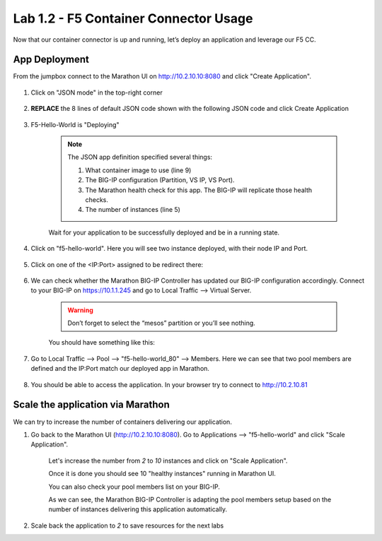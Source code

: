 Lab 1.2 - F5 Container Connector Usage
======================================

Now that our container connector is up and running, let’s deploy an application and leverage our F5 CC.

App Deployment
--------------

From the jumpbox connect to the Marathon UI on `http://10.2.10.10:8080 <http://10.2.10.10:8080>`_ and click "Create Application".

	.. image:: images/f5-container-connector-create-application-button.png
  		:align: center

#. Click on "JSON mode" in the top-right corner

	.. image:: images/f5-container-connector-json-mode.png
  		:align: center

#. **REPLACE** the 8 lines of default JSON code shown with the following JSON code and click Create Application

	.. literalinclude:: ../../../marathon/f5-hello-world-app.json
		:language: json
		:linenos:
		:emphasize-lines: 5,9,18,19,22

#. F5-Hello-World is "Deploying"

    .. note:: The JSON app definition specified several things:

        #. What container image to use (line 9)
        #. The BIG-IP configuration (Partition, VS IP, VS Port).
        #. The Marathon health check for this app. The BIG-IP will replicate those health checks.
        #. The number of instances (line 5)

    Wait for your application to be successfully deployed and be in a running state.

    .. image:: images/f5-container-connector-check-application-running.png
        :align: center

#. Click on "f5-hello-world". Here you will see two instance deployed, with their node IP and Port.

    .. image:: images/f5-container-connector-check-application-instance.png
        :align: center

#. Click on one of the <IP:Port> assigned to be redirect there:

    .. image:: images/f5-container-connector-access-application-instance.png
        :align: center

#. We can check whether the Marathon BIG-IP Controller has updated our BIG-IP configuration accordingly. Connect to your BIG-IP on https://10.1.1.245 and go to Local Traffic --> Virtual Server.

    .. warning:: Don’t forget to select the “mesos” partition or you’ll see nothing.
    
    You should have something like this:

    .. image:: images/f5-container-connector-check-app-on-BIG-IP-VS.png
        :align: center

#. Go to Local Traffic --> Pool --> "f5-hello-world_80" --> Members. Here we can see that two pool members are defined and the IP:Port match our deployed app in Marathon.

    .. image:: images/f5-container-connector-check-app-on-BIG-IP-Pool_members.png
        :align: center

#. You should be able to access the application. In your browser try to connect to http://10.2.10.81

    .. image:: images/f5-container-connector-access-BIGIP-VS.png
        :align: center

Scale the application via Marathon
----------------------------------

We can try to increase the number of containers delivering our application. 

#. Go back to the Marathon UI (http://10.2.10.10:8080). Go to Applications --> "f5-hello-world" and click "Scale Application". 

    Let's increase the number from `2` to `10` instances and click on "Scale Application".

    .. image:: images/f5-container-connector-scale-application-UI.png
        :align: center

    Once it is done you should see 10 "healthy instances" running in Marathon UI.

    .. image:: images/f5-container-connector-scale-application-UI-10-done.png
        :align: center

    You can also check your pool members list on your BIG-IP.

    .. image:: images/f5-container-connector-scale-application-BIGIP-10-done.png
        :align: center

    As we can see, the Marathon BIG-IP Controller is adapting the pool members setup based on the number of instances delivering this application automatically.

#. Scale back the application to `2` to save resources for the next labs
